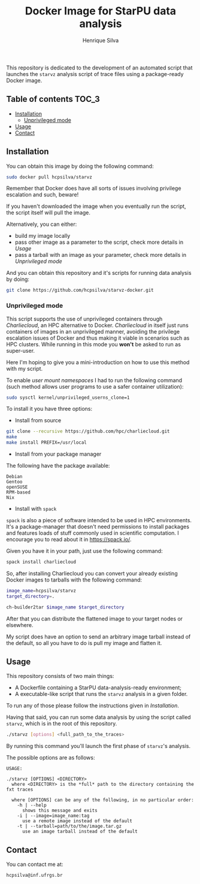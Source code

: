 #+title: Docker Image for StarPU data analysis
#+author: Henrique Silva
#+email: hcpsilva@inf.ufrgs.br
#+infojs_opt:
#+property: cache yes

This repository is dedicated to the development of an automated script that
launches the =starvz= analysis script of trace files using a package-ready
Docker image.

** Table of contents                                                 :TOC_3:
  - [[#installation][Installation]]
    - [[#unprivileged-mode][Unprivileged mode]]
  - [[#usage][Usage]]
  - [[#contact][Contact]]

** Installation

You can obtain this image by doing the following command:

#+begin_src bash :tangle yes
sudo docker pull hcpsilva/starvz
#+end_src

Remember that Docker does have all sorts of issues involving privilege
escalation and such, beware!

If you haven't downloaded the image when you eventually run the script, the
script itself will pull the image.

Alternatively, you can either:
- build my image locally
- pass other image as a parameter to the script, check more details in [[Usage]]
- pass a tarball with an image as your parameter, check more details in [[Unprivileged mode]]

And you can obtain this repository and it's scripts for running data
analysis by doing:

#+begin_src bash :tangle yes
git clone https://github.com/hcpsilva/starvz-docker.git
#+end_src

*** Unprivileged mode

This script supports the use of unprivileged containers through /Charliecloud/,
an HPC alternative to Docker. /Charliecloud/ in itself just runs containers of
images in an unprivileged manner, avoiding the privilege escalation issues of
Docker and thus making it viable in scenarios such as HPC clusters. While
running in this mode you *won't* be asked to run as super-user.

Here I'm hoping to give you a mini-introduction on how to use this method with
my script.

To enable /user mount namespaces/ I had to run the following command (such
method allows user programs to use a safer container utilization):

#+begin_src bash :tangle yes
sudo sysctl kernel/unprivileged_userns_clone=1
#+end_src

To install it you have three options:

- Install from source

#+begin_src bash :tangle yes
git clone --recursive https://github.com/hpc/charliecloud.git
make
make install PREFIX=/usr/local
#+end_src

- Install from your package manager

The following have the package available:

#+begin_example
Debian
Gentoo
openSUSE
RPM-based
Nix
#+end_example

- Install with =spack=

=spack= is also a piece of software intended to be used in HPC
environments. It's a package-manager that doesn't need permissions to install
packages and features loads of stuff commonly used in scientific computation. I
encourage you to read about it in [[https://spack.io/]].

Given you have it in your path, just use the following command:

#+begin_src bash :tangle yes
spack install charliecloud
#+end_src

So, after installing Charliecloud you can convert your already existing Docker
images to tarballs with the following command:

#+begin_src bash :tangle yes
image_name=hcpsilva/starvz
target_directory=.

ch-builder2tar $image_name $target_directory
#+end_src

After that you can distribute the flattened image to your target nodes or
elsewhere.

My script does have an option to send an arbitrary image tarball instead of the
default, so all you have to do is pull my image and flatten it.

** Usage

This repository consists of two main things:

- A Dockerfile containing a StarPU data-analysis-ready environment;
- A executable-like script that runs the =starvz= analysis in a given folder.

To run any of those please follow the instructions given in [[Installation]].

Having that said, you can run some data analysis by using the script called
=starvz=, which is in the root of this repository.

#+begin_src bash :tangle yes
./starvz [options] <full_path_to_the_traces>
#+end_src

By running this command you'll launch the first phase of =starvz='s analysis.

The possible options are as follows:

#+begin_src bash :results output :exports results
./starvz -h
#+end_src

#+RESULTS:
#+begin_example
USAGE:

./starvz [OPTIONS] <DIRECTORY>
  where <DIRECTORY> is the *full* path to the directory containing the fxt traces

  where [OPTIONS] can be any of the following, in no particular order:
    -h | --help
      shows this message and exits
    -i | --image=image_name:tag
      use a remote image instead of the default
    -t | --tarball=path/to/the/image.tar.gz
      use an image tarball instead of the default
#+end_example

** Contact

You can contact me at:

#+BEGIN_EXAMPLE
hcpsilva@inf.ufrgs.br
#+END_EXAMPLE
